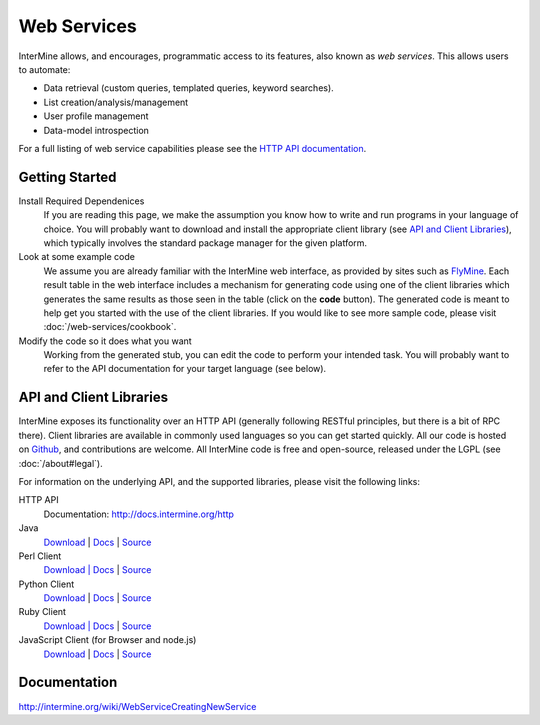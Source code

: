 Web Services
================================

InterMine allows, and encourages, programmatic access to
its features, also known as *web services*. This allows
users to automate:

* Data retrieval (custom queries, templated queries, keyword searches).
* List creation/analysis/management
* User profile management
* Data-model introspection

For a full listing of web service capabilities please see the
`HTTP API documentation <http://docs.intermine.org/http>`_.

Getting Started
----------------

Install Required Dependenices
    If you are reading this page, we make the assumption you know how to write and
    run programs in your language of choice. You will probably want to download
    and install the appropriate client library (see `API and Client Libraries`_),
    which typically involves the standard package manager for the given platform.

Look at some example code
    We assume you are already familiar with the InterMine web interface, as provided
    by sites such as `FlyMine <http://www.flymine.org>`_. Each result table in the web
    interface includes a mechanism for generating code using one of the client libraries
    which generates the same results as those seen in the table (click on the **code**
    button). The generated code is meant to help get you started with the use of the
    client libraries. If you would like to see more sample code, please visit
    :doc:`/web-services/cookbook`.

Modify the code so it does what you want
    Working from the generated stub, you can edit the code to perform your intended task. You
    will probably want to refer to the API documentation for your target
    language (see below).

API and Client Libraries
------------------------

InterMine exposes its functionality over an HTTP API (generally following RESTful
principles, but there is a bit of RPC there). Client libraries are available in commonly
used languages so you can get started quickly. All our code is hosted on `Github <http://www.github>`_,
and contributions are welcome. All InterMine code is free and open-source, released under
the LGPL (see :doc:`/about#legal`).

For information on the underlying API, and the supported libraries, please visit the following links:

HTTP API
     Documentation: `<http://docs.intermine.org/http>`_
Java
    `Download <http://lib.intermine.org/java>`_
    | `Docs <http://docs.intermine.org/java>`_
    | `Source <https://github.com/alexkalderimis/intermine-ws-client.java>`_
Perl Client
    `Download | Docs <http://search.cpan.org/perldoc?Webservice%3A%3AInterMine>`_
    | `Source <https://github.com/alexkalderimis/intermine-ws-perl>`_
Python Client
    `Download <http://pypi.python.org/pypi/intermine>`_
    | `Docs <http://packages.python.org/intermine/>`_
    | `Source <https://github.com/alexkalderimis/intermine-ws-client.py>`_
Ruby Client
    `Download | Docs <http://www.rubygems.org/gems/intermine>`_
    | `Source <https://github.com/alexkalderimis/intermine-ws-ruby>`_
JavaScript Client (for Browser and node.js)
    `Download <https://npmjs.org/package/imjs>`_
    | `Docs <http://docs.intermine.org/imjs>`_
    | `Source <https://github.com/alexkalderimis/imjs>`_

Documentation
--------------

http://intermine.org/wiki/WebServiceCreatingNewService



.. index:: Perl, Ruby, web services, REST, Python, JavaScript, code generation, clients, Java
